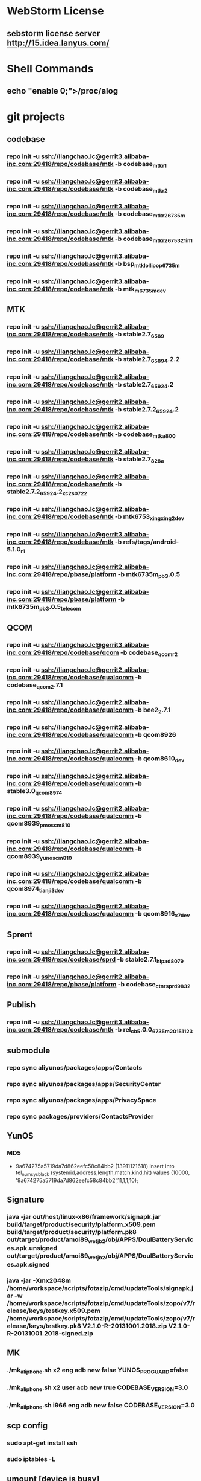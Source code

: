 #+STARTUP: content
* WebStorm License
** sebstorm license server http://15.idea.lanyus.com/
* Shell Commands
** echo "enable 0;">/proc/alog
* git projects
** codebase
*** repo init -u ssh://liangchao.lc@gerrit3.alibaba-inc.com:29418/repo/codebase/mtk -b codebase_mtk_r1
*** repo init -u ssh://liangchao.lc@gerrit3.alibaba-inc.com:29418/repo/codebase/mtk -b codebase_mtk_r2
*** repo init -u ssh://liangchao.lc@gerrit3.alibaba-inc.com:29418/repo/codebase/mtk -b codebase_mtk_r2_6735m
*** repo init -u ssh://liangchao.lc@gerrit3.alibaba-inc.com:29418/repo/codebase/mtk -b codebase_mtk_r2_6753_21in1
*** repo init -u ssh://liangchao.lc@gerrit3.alibaba-inc.com:29418/repo/codebase/mtk -b bsp_mtk_lollipop_6735m
*** repo init -u ssh://liangchao.lc@gerrit3.alibaba-inc.com:29418/repo/codebase/mtk -b mtk_m_6735m_dev
** MTK
*** repo init -u ssh://liangchao.lc@gerrit2.alibaba-inc.com:29418/repo/codebase/mtk -b stable2.7_6589
*** repo init -u ssh://liangchao.lc@gerrit2.alibaba-inc.com:29418/repo/codebase/mtk -b stable2.7_6589_4.2.2
*** repo init -u ssh://liangchao.lc@gerrit2.alibaba-inc.com:29418/repo/codebase/mtk -b stable2.7_6592_4.2
*** repo init -u ssh://liangchao.lc@gerrit2.alibaba-inc.com:29418/repo/codebase/mtk -b stable2.7.2_6592_4.2
*** repo init -u ssh://liangchao.lc@gerrit2.alibaba-inc.com:29418/repo/codebase/mtk -b codebase_mtk_a800
*** repo init -u ssh://liangchao.lc@gerrit2.alibaba-inc.com:29418/repo/codebase/mtk -b stable2.7_828a
*** repo init -u ssh://liangchao.lc@gerrit2.alibaba-inc.com:29418/repo/codebase/mtk -b stable2.7.2_6592_4.2_xc2s_0722
*** repo init -u ssh://liangchao.lc@gerrit2.alibaba-inc.com:29418/repo/codebase/mtk -b mtk6753_xingxing2_dev
*** repo init -u ssh://liangchao.lc@gerrit3.alibaba-inc.com:29418/repo/codebase/mtk -b refs/tags/android-5.1.0_r1
*** repo init -u ssh://liangchao.lc@gerrit2.alibaba-inc.com:29418/repo/pbase/platform -b mtk6735m_pb3.0.5
*** repo init -u ssh://liangchao.lc@gerrit2.alibaba-inc.com:29418/repo/pbase/platform -b mtk6735m_pb3.0.5_telecom
** QCOM
*** repo init -u ssh://liangchao.lc@gerrit3.alibaba-inc.com:29418/repo/codebase/qcom -b codebase_qcom_r2
*** repo init -u ssh://liangchao.lc@gerrit2.alibaba-inc.com:29418/repo/codebase/qualcomm -b codebase_qcom_2.7.1
*** repo init -u ssh://liangchao.lc@gerrit2.alibaba-inc.com:29418/repo/codebase/qualcomm -b bee2_2.7.1
*** repo init -u ssh://liangchao.lc@gerrit2.alibaba-inc.com:29418/repo/codebase/qualcomm -b qcom8926
*** repo init -u ssh://liangchao.lc@gerrit2.alibaba-inc.com:29418/repo/codebase/qualcomm -b qcom8610_dev
*** repo init -u ssh://liangchao.lc@gerrit2.alibaba-inc.com:29418/repo/codebase/qualcomm -b stable3.0_qcom_8974
*** repo init -u ssh://liangchao.lc@gerrit2.alibaba-inc.com:29418/repo/codebase/qualcomm -b qcom8939_pmos_cm810
*** repo init -u ssh://liangchao.lc@gerrit2.alibaba-inc.com:29418/repo/codebase/qualcomm -b qcom8939_yunos_cm810
*** repo init -u ssh://liangchao.lc@gerrit2.alibaba-inc.com:29418/repo/codebase/qualcomm -b qcom8974_tianji3_dev
*** repo init -u ssh://liangchao.lc@gerrit2.alibaba-inc.com:29418/repo/codebase/qualcomm -b qcom8916_x7_dev
** Sprent
*** repo init -u ssh://liangchao.lc@gerrit2.alibaba-inc.com:29418/repo/codebase/sprd -b stable2.7.1_hipad8079
*** repo init -u ssh://liangchao.lc@gerrit2.alibaba-inc.com:29418/repo/pbase/platform -b codebase_ctnr_sprd9832
** Publish
*** repo init -u ssh://liangchao.lc@gerrit3.alibaba-inc.com:29418/repo/codebase/mtk -b rel_cb5.0.0_6735m_20151123
** submodule
*** repo sync aliyunos/packages/apps/Contacts
*** repo sync aliyunos/packages/apps/SecurityCenter
*** repo sync aliyunos/packages/apps/PrivacySpace
*** repo sync packages/providers/ContactsProvider
** YunOS
*** MD5
+ 9a674275a5719da7d862eefc58c84bb2 (13911121618)
  insert into tel_num_sys_black (systemid,address,length,match,kind,hit) values (10000, '9a674275a5719da7d862eefc58c84bb2',11,1,1,10);
** Signature
*** java -jar out/host/linux-x86/framework/signapk.jar build/target/product/security/platform.x509.pem build/target/product/security/platform.pk8 out/target/product/amoi89_wet_jb2/obj/APPS/DoulBatteryServices.apk.unsigned out/target/product/amoi89_wet_jb2/obj/APPS/DoulBatteryServices.apk.signed
*** java -jar -Xmx2048m /home/workspace/scripts/fotazip/cmd/updateTools/signapk.jar -w /home/workspace/scripts/fotazip/cmd/updateTools/zopo/v7/release/keys/testkey.x509.pem /home/workspace/scripts/fotazip/cmd/updateTools/zopo/v7/release/keys/testkey.pk8 V2.1.0-R-20131001.2018.zip V2.1.0-R-20131001.2018-signed.zip
** MK
*** ./mk_aliphone.sh x2 eng adb new false YUNOS_PROGUARD=false
*** ./mk_aliphone.sh x2 user acb new true CODEBASE_VERSION=3.0
*** ./mk_aliphone.sh i966 eng adb new false CODEBASE_VERSION=3.0
** scp config
*** sudo apt-get install ssh
*** sudo iptables -L
** umount [device is busy]
*** fuser -km [mount-point]
** Manufacture Mode
*** *#*#564548#*#*
*** *#*#3646633#*#*
*** *#369#
** Ubuntu oracle-java
*** sudo add-apt-repository ppa:webupd8team/java
*** sudo apt-get update
*** sudo apt-get install oracle-java7-installer
** Monkey Command
*** monkey -p com.yunos.alicontacts -p com.android.phone -p com.android.incallui -p com.android.server.telecom --ignore-crashes --ignore-security-exceptions --ignore-timeouts --pct-trackball 0 --pct-nav 0 --pct-majornav 0 --pct-anyevent 0  -v -v -v --throttle 500 1200000000 > /mnt/sdcard/monkey_phone.log 2>&1 &
*** monkey -p com.yunos.alicontacts -p com.android.incallui -p com.android.phone -p  --ignore-crashes --ignore-timeouts --ignore-security-exceptions --pct-trackball 0 --pct-nav 0 --pct-majornav 0 --pct-anyevent 0 -v -v -v --throttle 500 1200000000 > /mnt/sdcard/monkeysyslog.log 2>&1 &
*** monkey --ignore-crashes --ignore-timeouts --ignore-security-exceptions --pct-trackball 0 --pct-nav 0 --pct-majornav 0 --pct-anyevent 0 -v -v -v --throttle 500 1200000000 > /mnt/sdcard/monkeysys.log 2>&1 &
** Procstate
*** monkey --ignore-crashes --ignore-timeouts --ignore-security-exceptions --pct-trackball 0 --pct-nav 0 --pct-majornav 0 --pct-anyevent 0 -v -v -v --throttle 500 1200000000 > /mnt/sdcard/monkeysys_all.log 2>&1 &
*** sleep 7200 && dumpsys procstats --details --hours 4 > /sdcard/procstats.log &
*** dumpsys procstats --details --hours 48 > /sdcard/procstats.log &
** BSP Make
*** source build/envsetup.sh
*** lunch full_ali6735m_35gc_l-user
*** make -j24 2>&1 | tee build.log
** VNC command
*** vncserver start -geometry 1920x1080
** UED svn addr
*** http://svn.aliyun-inc.com/svn/tianyun_doc/08.UED_OS3.0/3.1/phone/calling/resources
*** http://svn.aliyun-inc.com/svn/tianyun_doc/08.UED_OS3.0/3.1/phone/calling/keyframes
** Android AMT
*** amt start
** Git Commands
*** git push ssh://liangchao.lc@gerrit3.alibaba-inc.com:29418/git/yunos/tianmu/apps/keyguard <your branch name or HEAD>:refs/for/dev_keyguard
*** git push ssh://liangchao.lc@gerrit3.alibaba-inc.com:29418/git/yunos/tianmu/apps/keyguard <your branch name or HEAD>:refs/changes/<gerrit id>
** 4.0
*** Branches
**** Host Code URL: repo init -u ssh://gerrit3.alibaba-inc.com:29418/repo/yunos/tianmu -b dev_host_feature
**** Container Code URL: repo init -u ssh://gerrit2.alibaba-inc.com:29418/repo/pbase/platform -b dev_ctnr_sprd9832_feature
*** Commands
**** sendlink page://keyguard.yunos.com/KeyguardService -e [start|stop|restart] -d [pin|pattern]
**** sendlink page://keyguard.yunos.com/KeyguardService -e restart -d pattern
*** cd xmake
*** ./configure --with-platform=phone --with-product=l5pro --with-board=mtk && source xdirs
*** ./mk_yunos.sh sc9832 userdebug run_inside_container $_host
*** mm
*** memleak
    + python MemLeak.py -d phone -p page://cardshell.yunos.com/cardshell -s script/cardshell_upslide_2.txt -r 100 -j
    + python MemLeak.py -d phone -V 4 -p com.android.phone -s script/ime.yunos.com.txt -r 100 -j
    + procrank  | grep -e scim -e keyboard
      PID       Vss      Rss      Pss      Uss  cmdline
      3561   354636K   36892K   16824K   12156K  page://ime.yunos.com/keyboard
      663    45064K   15796K   14529K   14332K  /usr/lib/scim-1.0/scim-launcher
    + agilcmd --log_itemcount [pid]
      05-30 14:13:06.550 D/AGIL    ( 3561): current item number:982
*** result
    + 14606   315960K   28380K   12486K    7804K  page://ime.yunos.com/keyboard
      728    55280K   11400K   10570K   10412K  /usr/lib/scim-1.0/scim-launcher
** V8 Profiling
*** process.startCPUProfile("setting");
*** process.stopCPUProfile("setting", "/opt/data/root/ime.yunos.com/start.cpuprofile");
*** adb -host pull /opt/data/root/ime.yunos.com/start.cpuprofile .
*** rm -rf ./mnt/data/yunos/opt/data/root/ime.yunos.com/local/setting.json
** Host Debug
*** adb -host shell weston-dumpsys
*** adb shell dumpsys window
*** adb logcat -v threadtime | grep "KeyguardServiceDelegate"
** Host heapdump
*** vmcmd --heapdump-self [pid]
*** PATH: /mnt/data/yunos/var/log/pid-xxxx.v8snapshot
** MemLeak
*** ./MemLeak.py -d phone -p page://keyguard.yunos.com/KeyguardService -s script/keyguard_passwd_unlock.txt -r 100 -j --only_js
*** _pid=`adb -host shell busybox ps | egrep '\bkeyguard\b' | cut -c1-6` && echo "keyguard pid:"$_pid && adb -host shell vmcmd --force-gc $_pid && sleep 2 && adb -host shell showmap $_pid
** Unit test
*** adb -host shell "cd /mnt/data/yunos/opt/app/keyguard.yunos.com && jasmine"
